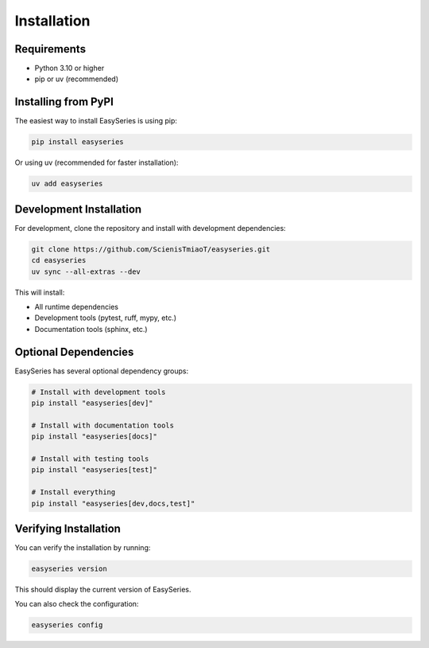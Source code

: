 Installation
============

Requirements
------------

* Python 3.10 or higher
* pip or uv (recommended)

Installing from PyPI
--------------------

The easiest way to install EasySeries is using pip:

.. code-block:: bash

   pip install easyseries

Or using uv (recommended for faster installation):

.. code-block:: bash

   uv add easyseries

Development Installation
------------------------

For development, clone the repository and install with development dependencies:

.. code-block:: bash

   git clone https://github.com/ScienisTmiaoT/easyseries.git
   cd easyseries
   uv sync --all-extras --dev

This will install:

* All runtime dependencies
* Development tools (pytest, ruff, mypy, etc.)
* Documentation tools (sphinx, etc.)

Optional Dependencies
--------------------

EasySeries has several optional dependency groups:

.. code-block:: bash

   # Install with development tools
   pip install "easyseries[dev]"

   # Install with documentation tools
   pip install "easyseries[docs]"

   # Install with testing tools
   pip install "easyseries[test]"

   # Install everything
   pip install "easyseries[dev,docs,test]"

Verifying Installation
---------------------

You can verify the installation by running:

.. code-block:: bash

   easyseries version

This should display the current version of EasySeries.

You can also check the configuration:

.. code-block:: bash

   easyseries config
